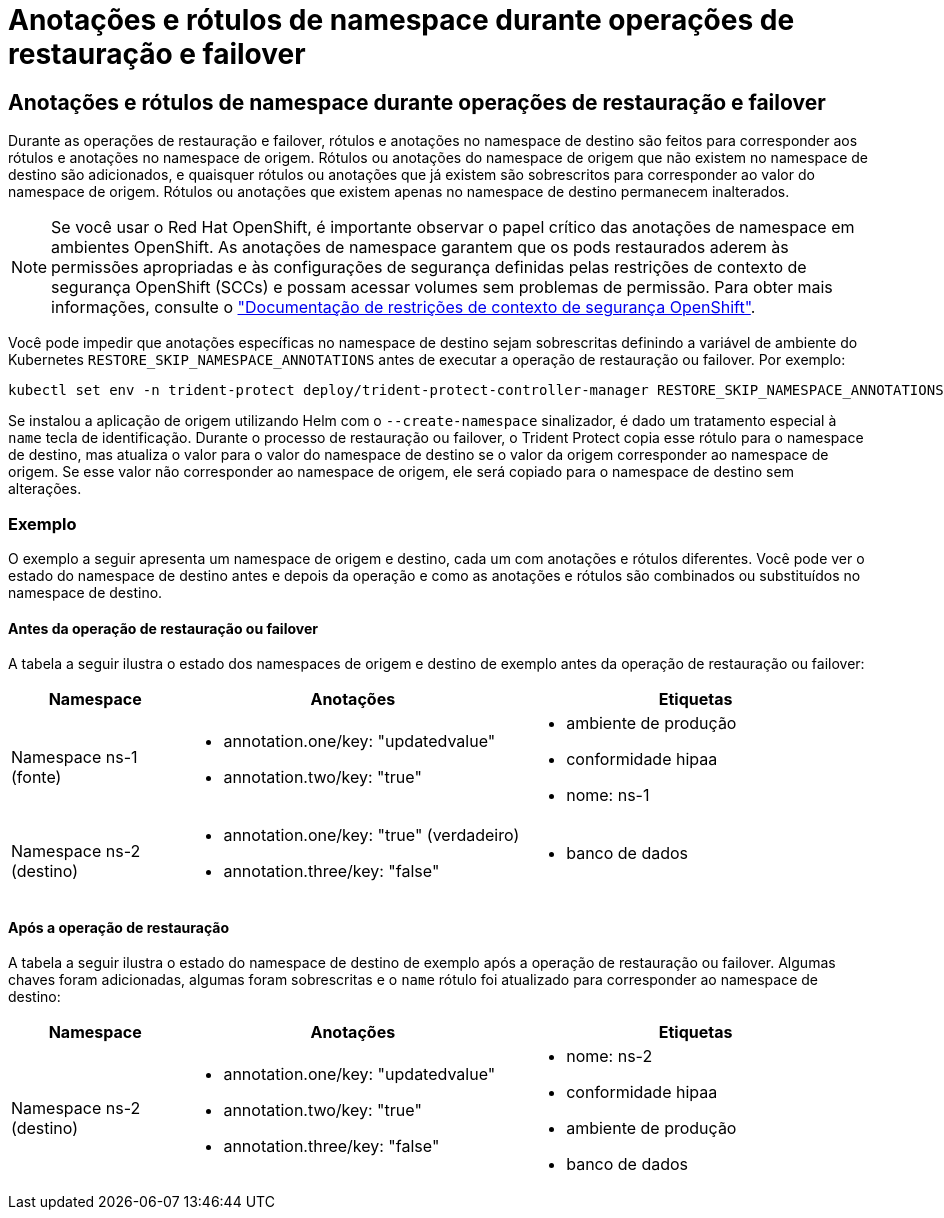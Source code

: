 = Anotações e rótulos de namespace durante operações de restauração e failover
:allow-uri-read: 




== Anotações e rótulos de namespace durante operações de restauração e failover

Durante as operações de restauração e failover, rótulos e anotações no namespace de destino são feitos para corresponder aos rótulos e anotações no namespace de origem. Rótulos ou anotações do namespace de origem que não existem no namespace de destino são adicionados, e quaisquer rótulos ou anotações que já existem são sobrescritos para corresponder ao valor do namespace de origem. Rótulos ou anotações que existem apenas no namespace de destino permanecem inalterados.


NOTE: Se você usar o Red Hat OpenShift, é importante observar o papel crítico das anotações de namespace em ambientes OpenShift. As anotações de namespace garantem que os pods restaurados aderem às permissões apropriadas e às configurações de segurança definidas pelas restrições de contexto de segurança OpenShift (SCCs) e possam acessar volumes sem problemas de permissão. Para obter mais informações, consulte o https://docs.redhat.com/en/documentation/openshift_container_platform/4.18/html/authentication_and_authorization/managing-pod-security-policies["Documentação de restrições de contexto de segurança OpenShift"^].

Você pode impedir que anotações específicas no namespace de destino sejam sobrescritas definindo a variável de ambiente do Kubernetes `RESTORE_SKIP_NAMESPACE_ANNOTATIONS` antes de executar a operação de restauração ou failover. Por exemplo:

[source, console]
----
kubectl set env -n trident-protect deploy/trident-protect-controller-manager RESTORE_SKIP_NAMESPACE_ANNOTATIONS=<annotation_key_to_skip_1>,<annotation_key_to_skip_2>
----
Se instalou a aplicação de origem utilizando Helm com o `--create-namespace` sinalizador, é dado um tratamento especial à `name` tecla de identificação. Durante o processo de restauração ou failover, o Trident Protect copia esse rótulo para o namespace de destino, mas atualiza o valor para o valor do namespace de destino se o valor da origem corresponder ao namespace de origem. Se esse valor não corresponder ao namespace de origem, ele será copiado para o namespace de destino sem alterações.



=== Exemplo

O exemplo a seguir apresenta um namespace de origem e destino, cada um com anotações e rótulos diferentes. Você pode ver o estado do namespace de destino antes e depois da operação e como as anotações e rótulos são combinados ou substituídos no namespace de destino.



==== Antes da operação de restauração ou failover

A tabela a seguir ilustra o estado dos namespaces de origem e destino de exemplo antes da operação de restauração ou failover:

[cols="1,2a,2a"]
|===
| Namespace | Anotações | Etiquetas 


| Namespace ns-1 (fonte)  a| 
* annotation.one/key: "updatedvalue"
* annotation.two/key: "true"

 a| 
* ambiente de produção
* conformidade hipaa
* nome: ns-1




| Namespace ns-2 (destino)  a| 
* annotation.one/key: "true" (verdadeiro)
* annotation.three/key: "false"

 a| 
* banco de dados


|===


==== Após a operação de restauração

A tabela a seguir ilustra o estado do namespace de destino de exemplo após a operação de restauração ou failover. Algumas chaves foram adicionadas, algumas foram sobrescritas e o `name` rótulo foi atualizado para corresponder ao namespace de destino:

[cols="1,2a,2a"]
|===
| Namespace | Anotações | Etiquetas 


| Namespace ns-2 (destino)  a| 
* annotation.one/key: "updatedvalue"
* annotation.two/key: "true"
* annotation.three/key: "false"

 a| 
* nome: ns-2
* conformidade hipaa
* ambiente de produção
* banco de dados


|===